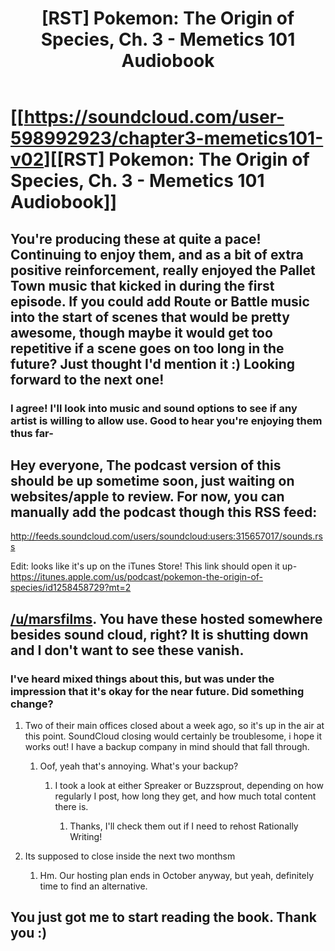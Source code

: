 #+TITLE: [RST] Pokemon: The Origin of Species, Ch. 3 - Memetics 101 Audiobook

* [[https://soundcloud.com/user-598992923/chapter3-memetics101-v02][[RST] Pokemon: The Origin of Species, Ch. 3 - Memetics 101 Audiobook]]
:PROPERTIES:
:Author: MarsFilms
:Score: 23
:DateUnix: 1499874390.0
:DateShort: 2017-Jul-12
:END:

** You're producing these at quite a pace! Continuing to enjoy them, and as a bit of extra positive reinforcement, really enjoyed the Pallet Town music that kicked in during the first episode. If you could add Route or Battle music into the start of scenes that would be pretty awesome, though maybe it would get too repetitive if a scene goes on too long in the future? Just thought I'd mention it :) Looking forward to the next one!
:PROPERTIES:
:Author: DaystarEld
:Score: 8
:DateUnix: 1499911930.0
:DateShort: 2017-Jul-13
:END:

*** I agree! I'll look into music and sound options to see if any artist is willing to allow use. Good to hear you're enjoying them thus far-
:PROPERTIES:
:Author: MarsFilms
:Score: 3
:DateUnix: 1499972175.0
:DateShort: 2017-Jul-13
:END:


** Hey everyone, The podcast version of this should be up sometime soon, just waiting on websites/apple to review. For now, you can manually add the podcast though this RSS feed:

[[http://feeds.soundcloud.com/users/soundcloud:users:315657017/sounds.rss]]

Edit: looks like it's up on the iTunes Store! This link should open it up- [[https://itunes.apple.com/us/podcast/pokemon-the-origin-of-species/id1258458729?mt=2]]
:PROPERTIES:
:Author: MarsFilms
:Score: 3
:DateUnix: 1499874581.0
:DateShort: 2017-Jul-12
:END:


** [[/u/marsfilms]]. You have these hosted somewhere besides sound cloud, right? It is shutting down and I don't want to see these vanish.
:PROPERTIES:
:Author: jldew
:Score: 3
:DateUnix: 1499969470.0
:DateShort: 2017-Jul-13
:END:

*** I've heard mixed things about this, but was under the impression that it's okay for the near future. Did something change?
:PROPERTIES:
:Author: DaystarEld
:Score: 1
:DateUnix: 1499970664.0
:DateShort: 2017-Jul-13
:END:

**** Two of their main offices closed about a week ago, so it's up in the air at this point. SoundCloud closing would certainly be troublesome, i hope it works out! I have a backup company in mind should that fall through.
:PROPERTIES:
:Author: MarsFilms
:Score: 2
:DateUnix: 1499971707.0
:DateShort: 2017-Jul-13
:END:

***** Oof, yeah that's annoying. What's your backup?
:PROPERTIES:
:Author: DaystarEld
:Score: 1
:DateUnix: 1499971770.0
:DateShort: 2017-Jul-13
:END:

****** I took a look at either Spreaker or Buzzsprout, depending on how regularly I post, how long they get, and how much total content there is.
:PROPERTIES:
:Author: MarsFilms
:Score: 3
:DateUnix: 1500006674.0
:DateShort: 2017-Jul-14
:END:

******* Thanks, I'll check them out if I need to rehost Rationally Writing!
:PROPERTIES:
:Author: DaystarEld
:Score: 1
:DateUnix: 1500007099.0
:DateShort: 2017-Jul-14
:END:


**** Its supposed to close inside the next two monthsm
:PROPERTIES:
:Author: jldew
:Score: 1
:DateUnix: 1500033904.0
:DateShort: 2017-Jul-14
:END:

***** Hm. Our hosting plan ends in October anyway, but yeah, definitely time to find an alternative.
:PROPERTIES:
:Author: DaystarEld
:Score: 1
:DateUnix: 1500064448.0
:DateShort: 2017-Jul-15
:END:


** You just got me to start reading the book. Thank you :)
:PROPERTIES:
:Author: ywecur
:Score: 2
:DateUnix: 1499992879.0
:DateShort: 2017-Jul-14
:END:
